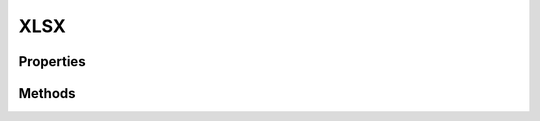 .. rst-class:: phpdoctorst

.. role:: php(code)
	:language: php


XLSX
====


.. php:namespace:: AeonDigital\EnGarde\MimeHandler

.. php:class:: XLSX


	.. rst-class:: phpdoc-description
	
		| Manipulador para gerar documentos XLSX.
		
	
	:Parent:
		:php:class:`AeonDigital\\EnGarde\\MimeHandler\\aMimeHandler`
	

Properties
----------

Methods
-------

.. rst-class:: public

	.. php:method:: public __construct( $serverConfig, $domainConfig, $applicationConfig, $serverRequest, $rawRouteConfig, $routeConfig, $response)
	
		.. rst-class:: phpdoc-description
		
			| Inicia uma nova instância.
			
		
		
		:Parameters:
			- ‹ AeonDigital\\EnGarde\\Config\\Interfaces\\iServerConfig › **$serverConfig** |br|
			  Instância ``iServerConfig``.
			- ‹ AeonDigital\\EnGarde\\Config\\Interfaces\\iDomainConfig › **$domainConfig** |br|
			  Instância ``iDomainConfig``.
			- ‹ AeonDigital\\EnGarde\\Config\\Interfaces\\iApplicationConfig › **$applicationConfig** |br|
			  Instância ``iApplicationConfig``.
			- ‹ AeonDigital\\Http\\Message\\Interfaces\\iServerRequest › **$serverRequest** |br|
			  Instância ``iServerRequest``.
			- ‹ array › **$rawRouteConfig** |br|
			  Instância ``iServerConfig``.
			- ‹ AeonDigital\\EnGarde\\Config\\Interfaces\\iRouteConfig › **$routeConfig** |br|
			  Instância ``iRouteConfig``.
			- ‹ AeonDigital\\Http\\Message\\Interfaces\\iResponse › **$response** |br|
			  Instância ``iResponse``.

		
	
	

.. rst-class:: public

	.. php:method:: public createResponseBody()
	
		.. rst-class:: phpdoc-description
		
			| Gera uma string que representa a resposta a ser enviada para o ``UA``, compatível com o
			| mimetype que esta classe está apta a manipular.
			
		
		
		:Returns: ‹ string ›|br|
			  
		
	
	

